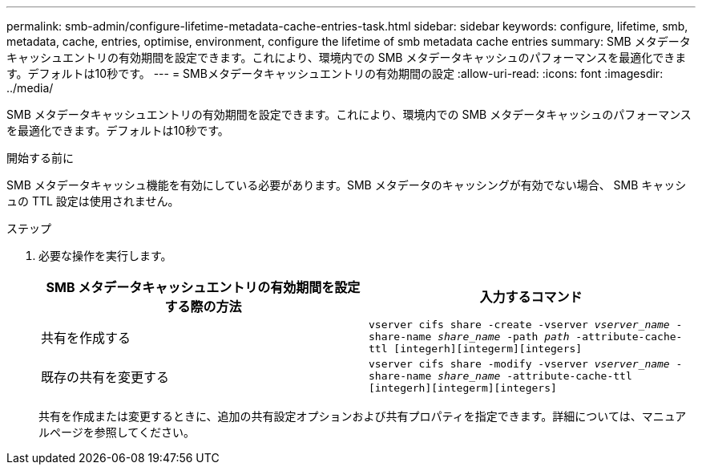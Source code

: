 ---
permalink: smb-admin/configure-lifetime-metadata-cache-entries-task.html 
sidebar: sidebar 
keywords: configure, lifetime, smb, metadata, cache, entries, optimise, environment, configure the lifetime of smb metadata cache entries 
summary: SMB メタデータキャッシュエントリの有効期間を設定できます。これにより、環境内での SMB メタデータキャッシュのパフォーマンスを最適化できます。デフォルトは10秒です。 
---
= SMBメタデータキャッシュエントリの有効期間の設定
:allow-uri-read: 
:icons: font
:imagesdir: ../media/


[role="lead"]
SMB メタデータキャッシュエントリの有効期間を設定できます。これにより、環境内での SMB メタデータキャッシュのパフォーマンスを最適化できます。デフォルトは10秒です。

.開始する前に
SMB メタデータキャッシュ機能を有効にしている必要があります。SMB メタデータのキャッシングが有効でない場合、 SMB キャッシュの TTL 設定は使用されません。

.ステップ
. 必要な操作を実行します。
+
|===
| SMB メタデータキャッシュエントリの有効期間を設定する際の方法 | 入力するコマンド 


 a| 
共有を作成する
 a| 
`vserver cifs share -create -vserver _vserver_name_ -share-name _share_name_ -path _path_ -attribute-cache-ttl [integerh][integerm][integers]`



 a| 
既存の共有を変更する
 a| 
`vserver cifs share -modify -vserver _vserver_name_ -share-name _share_name_ -attribute-cache-ttl [integerh][integerm][integers]`

|===
+
共有を作成または変更するときに、追加の共有設定オプションおよび共有プロパティを指定できます。詳細については、マニュアルページを参照してください。


